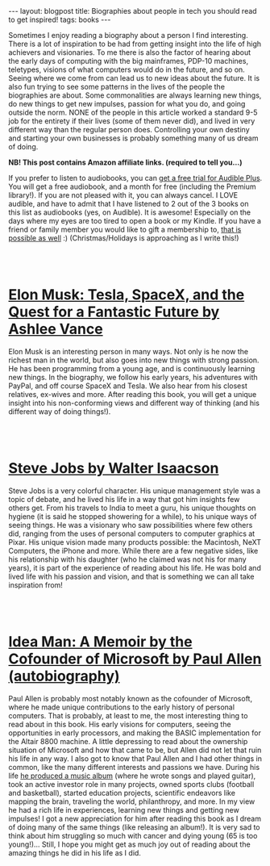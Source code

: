 #+OPTIONS: toc:nil num:nil
#+STARTUP: showall indent
#+STARTUP: hidestars
#+BEGIN_EXPORT html
---
layout: blogpost
title: Biographies about people in tech you should read to get inspired!
tags: books
---
#+END_EXPORT

Sometimes I enjoy reading a biography about a person I find interesting. There is a lot of inspiration to be had from getting insight into the life of high achievers and visionaries. To me there is also the factor of hearing about the early days of computing with the big mainframes, PDP-10 machines, teletypes, visions of what computers would do in the future, and so on. Seeing where we come from can lead us to new ideas about the future. It is also fun trying to see some patterns in the lives of the people the biographies are about. Some commonalities are always learning new things, do new things to get new impulses, passion for what you do, and going outside the norm. NONE of the people in this article worked a standard 9-5 job for the entirety if their lives (some of them never did), and lived in very different way than the regular person does. Controlling your own destiny and starting your own businesses is probably something many of us dream of doing.



*NB! This post contains Amazon affiliate links. (required to tell you...)*


If you prefer to listen to audiobooks, you can [[https://amzn.to/3AJFgDQ][get a free trial for Audible Plus]]. You will get a free audiobook, and a month for free (including the Premium library!). If you are not pleased with it, you can always cancel. I LOVE audible, and have to admit that I have listened to 2 out of the 3 books on this list as audiobooks (yes, on Audible). It is awesome! Especially on the days where my eyes are too tired to open a book or my Kindle. If you have a friend or family member you would like to gift a membership to, [[https://amzn.to/3AEiVY2][that is possible as well]] :) (Christmas/Holidays is approaching as I write this!)


#+BEGIN_EXPORT html
<br />
<br />
#+END_EXPORT


* [[https://amzn.to/3AFHsvM][Elon Musk: Tesla, SpaceX, and the Quest for a Fantastic Future by Ashlee Vance]]

#+BEGIN_EXPORT html
<a target="_blank"  href="https://www.amazon.com/gp/product/B00KVI76ZS/ref=as_li_tl?ie=UTF8&camp=1789&creative=9325&creativeASIN=B00KVI76ZS&linkCode=as2&tag=themkat01-20&linkId=3b665af887340e58673e4ae5a54e0534"><img border="0" class="blogfloatleftimg"  src="//ws-na.amazon-adsystem.com/widgets/q?_encoding=UTF8&MarketPlace=US&ASIN=B00KVI76ZS&ServiceVersion=20070822&ID=AsinImage&WS=1&Format=_SL250_&tag=themkat01-20" ></a>
#+END_EXPORT

Elon Musk is an interesting person in many ways. Not only is he now the richest man in the world, but also goes into new things with strong passion. He has been programming from a young age, and is continuously learning new things. In the biography, we follow his early years, his adventures with PayPal, and off course SpaceX and Tesla. We also hear from his closest relatives, ex-wives and more. After reading this book, you will get a unique insight into his non-conforming views and different way of thinking (and his different way of doing things!). 

#+BEGIN_EXPORT html
<br />
<br />
#+END_EXPORT


* [[https://amzn.to/34iEbX7][Steve Jobs by Walter Isaacson]]

#+BEGIN_EXPORT html
<a target="_blank"  href="https://www.amazon.com/gp/product/B004W2UBYW/ref=as_li_tl?ie=UTF8&camp=1789&creative=9325&creativeASIN=B004W2UBYW&linkCode=as2&tag=themkat01-20&linkId=d85e1a626a7aa49453a0b8c9f911f7bf"><img border="0" class="blogfloatleftimg" src="//ws-na.amazon-adsystem.com/widgets/q?_encoding=UTF8&MarketPlace=US&ASIN=B004W2UBYW&ServiceVersion=20070822&ID=AsinImage&WS=1&Format=_SL250_&tag=themkat01-20" ></a>
#+END_EXPORT

Steve Jobs is a very colorful character. His unique management style was a topic of debate, and he lived his life in a way that got him insights few others get. From his travels to India to meet a guru, his unique thoughts on hygiene (it is said he stopped showering for a while), to his unique ways of seeing things. He was a visionary who saw possibilities where few others did, ranging from the uses of personal computers to computer graphics at Pixar. His unique vision made many products possible: the Macintosh, NeXT Computers, the iPhone and more. While there are a few negative sides, like his relationship with his daughter (who he claimed was not his for many years), it is part of the experience of reading about his life. He was bold and lived life with his passion and vision, and that is something we can all take inspiration from!

#+BEGIN_EXPORT html
<br />
<br />
#+END_EXPORT


* [[https://amzn.to/3gneurz][Idea Man: A Memoir by the Cofounder of Microsoft by Paul Allen (autobiography)]]

#+BEGIN_EXPORT html
<a target="_blank"  href="https://www.amazon.com/gp/product/B004CLYKM2/ref=as_li_tl?ie=UTF8&camp=1789&creative=9325&creativeASIN=B004CLYKM2&linkCode=as2&tag=themkat01-20&linkId=f7a5b0496314f7baaee8464c79589065"><img border="0" class="blogfloatleftimg" src="//ws-na.amazon-adsystem.com/widgets/q?_encoding=UTF8&MarketPlace=US&ASIN=B004CLYKM2&ServiceVersion=20070822&ID=AsinImage&WS=1&Format=_SL250_&tag=themkat01-20" ></a>
#+END_EXPORT

Paul Allen is probably most notably known as the cofounder of Microsoft, where he made unique contributions to the early history of personal computers. That is probably, at least to me, the most interesting thing to read about in this book. His early visions for computers, seeing the opportunities in early processors, and making the BASIC implementation for the Altair 8800 machine. A little depressing to read about the ownership situation of Microsoft and how that came to be, but Allen did not let that ruin his life in any way. I also got to know that Paul Allen and I had other things in common, like the many different interests and passions we have. During his life [[http://underthinkers.paulallen.com/][he produced a music album]] (where he wrote songs and played guitar), took an active investor role in many projects, owned sports clubs (football and basketball), started education projects, scientific endeavors like mapping the brain, traveling the world, philanthropy, and more. In my view he had a rich life in experiences, learning new things and getting new impulses! I got a new appreciation for him after reading this book as I dream of doing many of the same things (like releasing an album!). It is very sad to think about him struggling so much with cancer and dying young (65 is too young!)... Still, I hope you might get as much joy out of reading about the amazing things he did in his life as I did.
